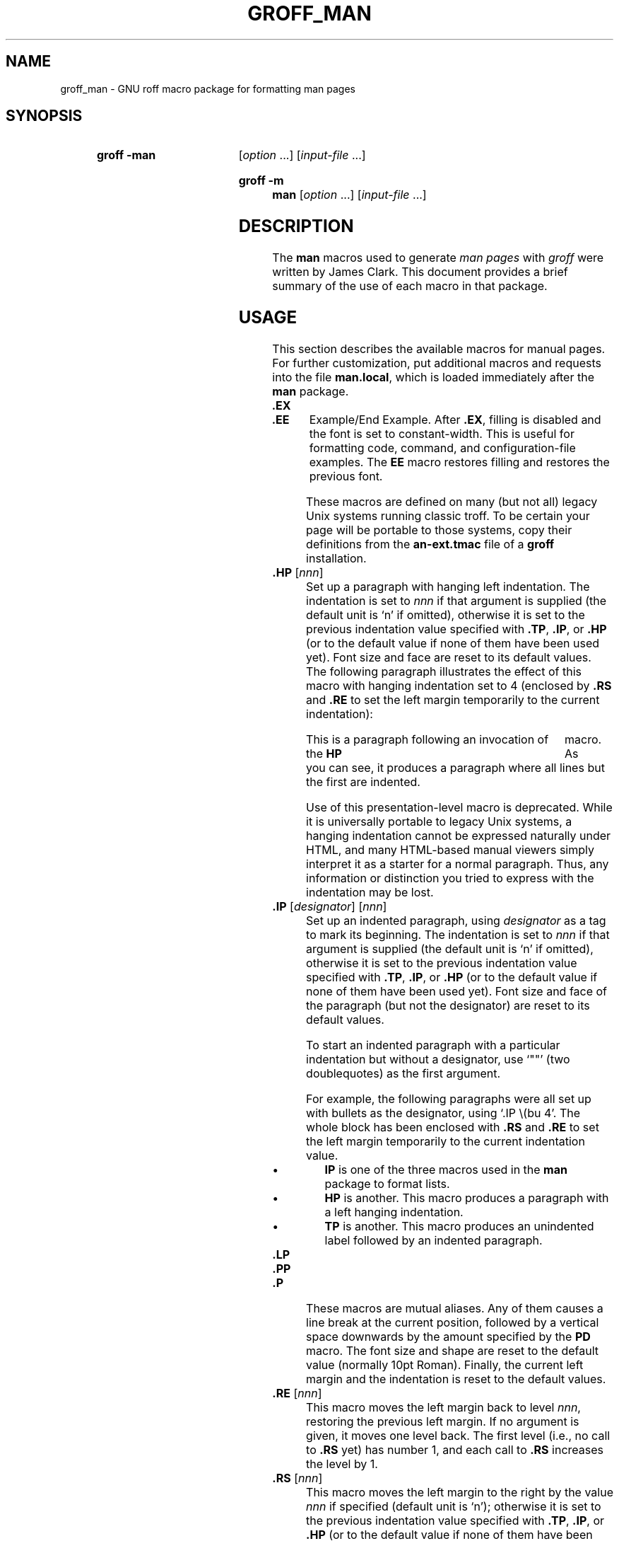 .TH GROFF_MAN @MAN7EXT@ "@MDATE@" "groff @VERSION@"
.SH NAME
groff_man \- GNU roff macro package for formatting man pages
.
.
.\" Save and disable compatibility mode (for, e.g., Solaris 10/11).
.do nr groff_man_C \n[.C]
.cp 0
.
.
.\" ====================================================================
.\" Legal Terms
.\" ====================================================================
.\"
.\" Copyright (C) 1999-2014 Free Software Foundation, Inc.
.\"
.\" Permission is granted to make and distribute verbatim copies of this
.\" manual provided the copyright notice and this permission notice are
.\" preserved on all copies.
.\"
.\" Permission is granted to copy and distribute modified versions of
.\" this manual under the conditions for verbatim copying, provided that
.\" the entire resulting derived work is distributed under the terms of
.\" a permission notice identical to this one.
.\"
.\" Permission is granted to copy and distribute translations of this
.\" manual into another language, under the above conditions for
.\" modified versions, except that this permission notice may be
.\" included in translations approved by the Free Software Foundation
.\" instead of in the original English.
.
.
.\" ====================================================================
.SH SYNOPSIS
.\" ====================================================================
.
.SY "groff \-man"
.RI [ option
\&.\|.\|.\&]
.RI [ input-file
\&.\|.\|.\&]
.YS
.
.SY "groff \-m man"
.RI [ option
\&.\|.\|.\&]
.RI [ input-file
\&.\|.\|.\&]
.YS
.
.
.\" ====================================================================
.SH DESCRIPTION
.\" ====================================================================
.
The
.B man
macros used to generate
.I man\~pages
with
.I groff
were written by James Clark.
.
This document provides a brief summary of the use of each macro in that
package.
.
.
.\" ====================================================================
.SH USAGE
.\" ====================================================================
.
This section describes the available macros for manual pages.
.
For further customization, put additional macros and requests into the
file
.BR man.local ,
which is loaded immediately after the
.B man
package.
.
.
.TP
.B .EX
.TQ
.B .EE
Example/End Example.
.
After
.BR .EX ,
filling is disabled and the font is set to constant-width.
.
This is useful for formatting code, command, and configuration-file
examples.
.
The
.B EE
macro restores filling and restores the previous font.
.
.
.IP
These macros are defined on many (but not all) legacy Unix systems
running classic troff.
.
To be certain your page will be portable to those systems, copy
their definitions from the
.B \%an-ext.tmac
file of a
.BR groff
installation.
.
.
.TP
.BI .HP " \fR[\fPnnn\fR]\fP"
Set up a paragraph with hanging left indentation.
.
The indentation is set to
.I nnn
if that argument is supplied (the default unit is \[oq]n\[cq] if
omitted), otherwise it is set to the previous indentation value
specified with
.BR .TP ,
.BR .IP ,
or
.B .HP
(or to the default value if none of them have been used yet).
.
Font size and face are reset to its default values.
.
The following paragraph illustrates the effect of this macro with
hanging indentation set to\~4 (enclosed by
.B .RS
and
.B .RE
to set the left margin temporarily to the current indentation):
.
.
.RS
.HP 4
This is a paragraph following an invocation of the
.B HP
macro.
.
As you can see, it produces a paragraph where all lines but the first
are indented.
.RE
.
.
.IP
Use of this presentation-level macro is deprecated.
.
While it is universally portable to legacy Unix systems, a hanging
indentation cannot be expressed naturally under HTML, and many
HTML-based manual viewers simply interpret it as a starter for a
normal paragraph.
.
Thus, any information or distinction you tried to express with the
indentation may be lost.
.
.
.TP
.BI .IP " \fR[\fPdesignator\fR]\fP \fR[\fPnnn\fR]\fP"
Set up an indented paragraph, using
.I designator
as a tag to mark its beginning.
.
The indentation is set to
.I nnn
if that argument is supplied (the default unit is \[oq]n\[cq] if
omitted), otherwise it is set to the previous indentation value
specified with
.BR .TP ,
.BR .IP ,
or
.B .HP
(or to the default value if none of them have been used yet).
.
Font size and face of the paragraph (but not the designator) are reset
to its default values.
.
.
.IP
To start an indented paragraph with a particular indentation but
without a designator, use \[oq]""\[cq] (two doublequotes) as the
first argument.
.
.
.IP
For example, the following paragraphs were all set up with bullets as
the designator, using \[oq].IP\ \e(bu\ 4\[cq].
.
The whole block has been enclosed with
.B .RS
and
.B .RE
to set the left margin temporarily to the current indentation value.
.
.
.RS
.IP \(bu 4
.B IP
is one of the three macros used in the
.B man
package to format lists.
.
.
.IP \(bu 4
.B HP
is another.
.
This macro produces a paragraph with a left hanging indentation.
.
.
.IP \(bu 4
.B TP
is another.
.
This macro produces an unindented label followed by an indented
paragraph.
.RE
.
.
.TP
.B .LP
.TQ
.B .PP
.TQ
.B .P
These macros are mutual aliases.
.
Any of them causes a line break at the current position, followed by a
vertical space downwards by the amount specified by the
.B PD
macro.
.
The font size and shape are reset to the default value (normally 10pt
Roman).
.
Finally, the current left margin and the indentation is reset to the
default values.
.
.
.TP
.BI .RE " \fR[\fPnnn\fR]\fP"
This macro moves the left margin back to level
.IR nnn ,
restoring the previous left margin.
.
If no argument is given, it moves one level back.
.
The first level (i.e., no call to
.B .RS
yet) has number\~1, and each call to
.B .RS
increases the level by\~1.
.
.
.TP
.BI .RS " \fR[\fPnnn\fR]\fP"
This macro moves the left margin to the right by the value
.I nnn
if specified (default unit is \[oq]n\[cq]); otherwise it is set to the
previous indentation value specified with
.BR .TP ,
.BR .IP ,
or
.B .HP
(or to the default value if none of them have been used yet).
.
The indentation value is then set to the default.
.
.
.IP
Calls to the
.B RS
macro can be nested.
.
.
.TP
.BI .SH " \fR[\fPtext for a heading\fR]\fP"
Set up an unnumbered section heading sticking out to the left.
.
Prints out all the text following
.B .SH
up to the end of the line (or the text in the next input line if there
is no argument to
.BR .SH )
in bold face
(or the font specified by the string
.BR HF ),
one size larger than the base document size.
.
Additionally, the left margin and the indentation for the following
text is reset to the default values.
.
.
.TP
.BI .SS " \fR[\fPtext for a heading\fR]\fP"
Set up a secondary, unnumbered section heading.
.
Prints out all the text following
.B .SS
up to the end of the line (or the text in the next input line if there
is no argument to
.BR .SS )
in bold face
(or the font specified by the string
.BR HF ),
at the same size as the base document size.
.
Additionally, the left margin and the indentation for the following
text is reset to the default values.
.
.
.TP
.BI .TH " title section \fR[\fPextra1\fR]\fP \fR[\fPextra2\fR]\fP \fR[\fPextra3\fR]"
Set the title of the
.I man\~page
to
.I title
and the section to
.IR section ,
which must take on a value between 1 and\~8.
.
The value
.I section
may also have a string appended, e.g.\& \[oq].pm\[cq], to indicate a
specific subsection of the
.IR \%man\~pages .
.
Both
.I title
and
.I section
are positioned at the left and right in the header line (with
.I section
in parentheses immediately appended to
.IR title .
.
.I extra1
is positioned in the middle of the footer line.
.
.I extra2
is positioned at the left in the footer line (or at the left on
even pages and at the right on odd pages if double-sided printing is
active).
.
.I extra3
is centered in the header line.
.
.
.IP
For HTML output, headers and footers are completely suppressed.
.
.
.IP
Additionally, this macro starts a new page; the new line number is\~1
again (except if the \[oq]\-rC1\[cq] option is given on the command
line) -- this feature is intended only for formatting multiple
.IR \%man\~pages ;
a single
.I \%man\~page
should contain exactly one
.B TH
macro at the beginning of the file.
.
.
.TP
.BI .TP " \fR[\fPnnn\fR]\fP"
Set up an indented paragraph with label.
.
The indentation is set to
.I nnn
if that argument is supplied (the default unit is \[oq]n\[cq] if omitted),
otherwise it is set to the previous indentation value specified with
.BR .TP ,
.BR .IP ,
or
.B .HP
(or to the default value if none of them have been used yet).
.
.
.IP
The first input line of text following this macro is interpreted as a
string to be printed flush-left, as it is appropriate for a label.
.
It is not interpreted as part of a paragraph, so there is no attempt
to fill the first line with text from the following input lines.
.
Nevertheless, if the label is not as wide as the indentation the
paragraph starts at the same line (but indented), continuing on the
following lines.
.
If the label is wider than the indentation the descriptive part of the
paragraph begins on the line following the label, entirely indented.
.
Note that neither font shape nor font size of the label is set to a
default value; on the other hand, the rest of the text has default
font settings.
.
.
.IP
The
.B TP
macro is the macro used for the explanations you are just reading.
.
.
.TP
.B .TQ
The
.B TQ
macro sets up header continuation for a
.B TP
macro.
.
With it, you can stack up any number of labels (such as in a
glossary, or list of commands) before beginning the indented
paragraph.
.
For an example, look up the documentation of the
.BR LP ,
.BR PP ,
and
.BR P
macros.
.
.
.IP
This macro is not defined on legacy Unix systems running classic
troff.
.
To be certain your page will be portable to those systems,
copy its definition from the
.B \%an-ext.tmac
file of a
.BR groff
installation.
.
.
.PP
To summarize, the following macros cause a line break with the
insertion of vertical space (which amount can be changed with the
.B PD
macro):
.BR SH ,
.BR SS ,
.BR TP ,
.BR TQ ,
.B LP
.RB ( PP ,
.BR P ),
.BR IP ,
and
.BR HP .
The macros
.BR RS ,
.BR RE ,
.BR EX ,
and
.B EE
also cause a break but no insertion of vertical space.
.
.
.\" ====================================================================
.SH "MACROS TO SET FONTS"
.\" ====================================================================
.
The standard font is Roman; the default text size is 10\~point.
.
.
.TP
.BI .B " \fR[\fPtext\fR]\fP"
Causes
.I text
to appear in bold face.
.
If no text is present on the line where the macro is called the text
of the next input line appears in bold face.
.
.
.TP
.BI ".BI " text
Causes text on the same line to appear alternately in bold face and
italic.
.
The text must be on the same line as the macro call.
.
Thus
.
.
.RS
.IP
\&.BI this "word and" that
.
.
.PP
would cause \[oq]this\[cq] and \[oq]that\[cq] to appear in bold face,
while \[oq]word and\[cq] appears in italics.
.RE
.
.
.TP
.BI ".BR " text
Causes text on the same line to appear alternately in bold face and
roman.
.
The text must be on the same line as the macro call.
.
.
.TP
.BI .I " \fR[\fPtext\fR]\fP"
Causes
.I text
to appear in italic.
.
If no text is present on the line where the macro is called the text
of the next input line appears in italic.
.
.
.TP
.BI ".IB " text
Causes text to appear alternately in italic and bold face.
.
The text must be on the same line as the macro call.
.
.
.TP
.BI ".IR " text
Causes text on the same line to appear alternately in italic and
roman.
.
The text must be on the same line as the macro call.
.
.
.TP
.BI ".RB " text
Causes text on the same line to appear alternately in roman and bold
face.
.
The text must be on the same line as the macro call.
.
.
.TP
.BI ".RI " text
Causes text on the same line to appear alternately in roman and
italic.
.
The text must be on the same line as the macro call.
.
.
.TP
.BI .SB " \fR[\fPtext\fR]\fP"
Causes the text on the same line or the text on the next input line to
appear in boldface font, one point size smaller than the default font.
.
.
.TP
.BI .SM " \fR[\fPtext\fR]\fP"
Causes the text on the same line or the text on the next input line to
appear in a font that is one point size smaller than the default font.
.
.
.\" ====================================================================
.SH "MACROS TO DESCRIBE HYPERLINKS AND EMAIL ADDRESSES"
.\" ====================================================================
.
The following macros are not defined on legacy Unix systems
running classic troff.
.
To be certain your page will be portable to those systems, copy
their definitions from the
.B \%an-ext.tmac
file of a
.BR groff
installation.
.
.
.PP
Using these macros helps ensure that you get hyperlinks when your
manual page is rendered in a browser or other program that is
Web-enabled.
.
.
.TP
.BI .MT " address"
.TQ
.BI .ME " \fR[\fPpunctuation\fR]\fP"
Wrap an email address.
.
The argument of
.B .MT
is the address; text following, until
.BR .ME ,
is a name to be associated with the address.
.
Any argument to the
.B ME
macro is pasted to the end of the link text.
.
On a device that is not a browser,
.
.
.RS
.IP
.EX
contact
\&.MT fred.foonly@\e:fubar.net
Fred Foonly
\&.ME
for more information
.EE
.RE
.
.
.IP
usually displays like this: \[lq]contact Fred Foonly
<fred.foonly@\:fubar.net> for more information\[rq].
.
.
.IP
The use of
.B \e:
to insert hyphenless breakpoints is a groff extension and can
be omitted.
.
.
.TP
.BI .UR " URL"
.TQ
.BI .UE " \fR[\fPpunctuation\fR]\fP"
Wrap a World Wide Web hyperlink.
.
The argument to
.B .UR
is the URL; thereafter, lines until
.B .UE
are collected and used as the link text.
.
Any argument to the
.B UE
macro is pasted to the end of the text.
.
On a device that is not a browser,
.
.
.RS
.IP
.EX
this is a link to
\&.UR http://\e:randomsite.org/\e:fubar
some random site
\&.UE ,
given as an example
.EE
.RE
.
.
.IP
usually displays like this: \[lq]this is a link to some random
site \[la]http://\:randomsite.org/\:fubar\[ra], given as an
example\[rq].
.
.
.IP
The use of
.B \e:
to insert hyphenless breakpoints is a groff extension and can be
omitted.
.
.
.\" ====================================================================
.SH "MACROS TO DESCRIBE COMMAND SYNOPSES"
.\" ====================================================================
.
The following macros are not defined on legacy Unix systems
running classic troff.
.
To be certain your page will be portable to those systems, copy their
definitions from the
.B \%an-ext.tmac
file of a
.BR groff
installation.
.
.
.PP
These macros are a convenience for authors.
.
Together, they produce the traditional look of a Unix command synopsis.
.
They also assist automated translation tools and help browsers in
recognizing command synopses and treating them differently from
running text.
.
.
.TP
.BI .OP " option-name"\/\c
.RI " [" option-argument ]
Indicate an optional command parameter called
.IR option-name .
.
If the option takes an argument, specify
.I option-argument
using a noun, abbreviation, or hyphenated noun phrase.
.
.
.TP
.BI .SY " command"
Begin synopsis.
.
Takes a single argument, the name of a command.
.
Text following, until closed by
.BR .YS ,
is set with a hanging indentation of the width of
.I command
plus a space.
.
Hyphenation is turned off.
.
.
.TP
.B .YS
End synopsis.
.
Restores indentation and hyphenation to previous values.
.
.
.PP
For example,
.
.
.IP
.EX
\&.SY groff
\&.OP \e\-abcegiklpstzCEGNRSUVXZ
\&.OP \e\-d cs
\&.OP \e\-f fam
\&.OP \e\-F dir
\&.OP \e\-I dir
\&.OP \e\-K arg
\&.OP \e\-L arg
\&.OP \e\-m name
\&.OP \e\-M dir
\&.OP \e\-n num
\&.OP \e\-o list
\&.OP \e\-P arg
\&.OP \e\-r cn
\&.OP \e\-T dev
\&.OP \e\-w name
\&.OP \e\-W name
\&.RI [ file
\e&.\e|.\e|.\e&]
\&.YS
.EE
.
.
.PP
produces the following output.
.
.
.RS
.PP
.SY groff
.OP \-abcegiklpstzCEGNRSUVXZ
.OP \-d cs
.OP \-f fam
.OP \-F dir
.OP \-I dir
.OP \-K arg
.OP \-L arg
.OP \-m name
.OP \-M dir
.OP \-n num
.OP \-o list
.OP \-P arg
.OP \-r cn
.OP \-T dev
.OP \-w name
.OP \-W name
.RI [ file
\&.\|.\|.\&]
.YS
.RE
.
.
.PP
Multiple
.B .SY/.YS
blocks can be specified,
for instance to distinguish differing modes of operation of a complex
command like
.BR tar (1);
each will be separated by a paragraph space.
.
If necessary, you can use a
.B br
request to insert a mandatory line break.
.
.
.PP
Several features of the above example are of note.
.
.
.IP \(bu
The command and option names are presented in
.B boldface
to cue the user that they should be input literally.
.
.
.IP \(bu
Option dashes are specified with the \(lq\e\-\(rq escape sequence;
this is an important practice to make them clearly visible and to
facilitate cut-and-paste from the rendered man page to a shell prompt or
text file.
.
.
.IP \(bu
Option arguments and command operands are presented in
.I italics
(underlined on some output devices, such as terminals and emulators),
to cue the user that they must be replaced with appropriate text.
.
.
.IP \(bu
Symbols that are neither to be typed literally nor simply replaced
appear in plain (roman) style;
brackets surround optional arguments,
and an ellipsis indicates that the previous syntactical element may be
repeated arbitrarily.
.
.
.IP
Some man pages use a brace-and-pipe notation such as
.RB \(lq{ \-\-diff | \-\-compare }\(rq
to indicate that one and only one of the \(lq|\(rq-separated items
within the braces must be input.
.
If this braced construct is furthermore surrounded by square brackets,
it means that at most one of the items is accepted.
.
.
.IP
Authors of man pages should note the use of the zero-width space
escape sequence \(lq\e&\(rq on both sides of the ellipsis;
this is a good practice to avoid surprises in the event the ellipsis
gets reflowed in your text editor.
.
See \(lqPORTABILITY AND TROFF REQUESTS\(rq, below.
.
The morbidly curious may consult
.BR groff (7)
regarding the narrow-space escape sequence \(lq\e|\(rq.
.
.
.\" ====================================================================
.SH "MISCELLANEOUS"
.\" ====================================================================
.
The default indentation is 7.2n in troff mode and 7n in nroff mode
except for
.BR grohtml ,
which ignores indentation.
.
.
.TP
.BI .AT " \fR[\fPsystem \fR[\fPrelease\fR]]\fP"
Alter the footer for use with \f[CR]AT&T\f[]
.IR \%man\~pages .
This command exists only for compatibility; don't use it.
.
See the
.I groff
info manual for more.
.
.
.TP
.B .BT
Print the footer string.
.
Redefine this macro to get control of the footer.
.
.
.TP
.B .DT
Set tabs every 0.5\~inches.
.
Since this macro is always called during a
.B TH
macro, it makes sense to call it only if the tab positions have been
changed.
.
.
.IP
Use of this presentation-level macro is deprecated.
.
It translates poorly to HTML, under which exact whitespace control
and tabbing are not readily available.
.
Thus, information or distinctions that you use
.B .DT
to express are likely to be lost.
.
If you feel tempted to use it, you should probably be composing a
table using
.BR @g@tbl (@MAN1EXT@)
markup instead.
.
.
.TP
.BI .PD " \fR[\fPnnn\fR]\fP"
Adjust the empty space before a new paragraph or section.
.
The optional argument gives the amount of space (default unit is
\[oq]v\[cq]); without parameter, the value is reset to its default
value (1\~line in nroff mode, 0.4v\~otherwise).
.
This affects the macros
.BR SH ,
.BR SS ,
.BR TP ,
.B LP
(resp.\&
.B PP
and
.BR P ),
.BR IP ,
and
.BR HP .
.
.
.IP
Use of this presentation-level macro is deprecated.
.
It translates poorly to HTML, under which exact control of
inter-paragraph spacing is not readily available.
.
Thus, information or distinctions that you use
.B .PD
to express are likely to be lost.
.
.
.TP
.B .PT
Print the header string.
.
Redefine this macro to get control of the header.
.
.
.TP
.BI .UC " \fR[\fPversion\fR]\fP"
Alter the footer for use with \f[CR]BSD\f[]
.IR man\~pages .
This command exists only for compatibility; don't use it.
.
See the
.I groff
info manual for more.
.
.
.PP
The following strings are defined:
.
.
.TP
.B \e*R
The \[oq]registered\[cq] sign.
.
.
.TP
.B \e*S
Switch back to the default font size.
.
.
.TP
.B \e*(lq
.TQ
.B \e*(rq
Left and right quote.
.
This is equal to \[oq]\e(lq\[cq] and \[oq]\e(rq\[cq], respectively.
.
.
.TP
.B \e*(HF
The typeface used to print headings and subheadings.
.
The default is \[oq]B\[cq].
.
.
.TP
.B \e*(Tm
The \[oq]trademark\[cq] sign.
.
.
.PP
If a preprocessor like
.B @g@tbl
or
.B @g@eqn
is needed, it has become common to make the first line of the
.I \%man\~page
look like this:
.
.
.PP
.RS
.BI '\e"\  word
.RE
.
.
.PP
Note the single space character after the double quote.
.I word
consists of letters for the needed preprocessors: \[oq]e\[cq] for
.BR @g@eqn ,
\[oq]r\[cq] for
.BR @g@refer ,
and \[oq]t\[cq] for
.BR @g@tbl .
.
Modern implementations of the
.B man
program read this first line and automatically call the right
preprocessor(s).
.
.
.\" ====================================================================
.SH "PORTABILITY AND TROFF REQUESTS"
.\" ====================================================================
.
Since the
.B man
macros consist of groups of
.I groff
requests, one can, in principle, supplement the functionality of the
.B man
macros with individual
.I groff
requests where necessary.
.
See the
.I groff
info pages for a complete reference of all requests.
.
.
.PP
Note, however, that using raw troff requests is likely to make your
page render poorly on the class of viewers that transform it to HTML.
.
Troff requests make implicit assumptions about things like character
and page sizes that may break in an HTML environment; also, many of
these viewers don't interpret the full troff vocabulary, a problem
that can lead to portions of your text being silently dropped.
.
.
.PP
For portability to modern viewers, it is best to write your page
entirely in the requests described on this page.
.
Further, it is best to completely avoid those we have described as
\[oq]presentation-level\[cq]
.RB ( .HP ,
.BR .PD ,
and
.BR .DT ).
.
.
.PP
The macros we have described as extensions
.RB ( .EX / .EE ,
.BR .SY / .OP / .YS ,
.BR .UR / .UE ,
and
.BR .MT / .ME )
should be used with caution, as they may not yet be built in to
some viewer that is important to your audience.
.
If in doubt, copy the implementation onto your page.
.
.
.PP
In a way similar to using
.I groff
requests, it is possible to use the facilities documented in the
ESCAPE SEQUENCES section of the
.BR groff (7)
manual page and in the
.BR groff_char (7)
manual page.
.
Regarding portability, similar caveats apply as with respect to
.I groff
requests.
.
Some escape sequences are however required for correct typesetting
even in manual pages and usually do not cause portability problems:
.
.TP
.RB \(dq \e\  \(dq
Unpaddable non-breaking space character.
.
(The double-quotes are to make the presence of the space character
clear in this document, and are not necessary in the input file.)
.
Useful for preventing breaking between a numerical quantity and its
corresponding unit(s), for instance:
.
.RS
.IP
.EX
There are 2.54\e\ cm in an inch, and 1,024\e\ bytes in 1\e\ kiB.
.EE
.RE
.
.TP
.B \e&
Zero-width space.
.
Append to an input line to prevent an end-of-sentence punctuation
sequence from being recognized as such, or insert at the beginning of an
input line to prevent a dot or apostrophe from being interpreted as the
beginning of a
.I roff
request.
.
.TP
.B \e(aq
ASCII apostrophe.
.
Useful for syntax elements of programming languages because some
output devices might replace unescaped apostrophes with right single
quotation marks.
.
.TP
.B \e(oq
Opening single quotation mark.
.
.TQ
.B \e(cq
Closing single quotation mark.
.
.IP
Use these for paired directional single quotes, \(oqlike this\(cq.
.
.TP
.B \e(dq
ASCII double-quote.
.
Sometimes needed on macro lines to prevent the interpretation of the
ASCII quotation mark character \(oq\(dq\(cq as the beginning or end
of a macro argument.
.
.TP
.B \e(lq
Left double quotation mark.
.
.TQ
.B \e(rq
Right double quotation mark.
.
.IP
Use these for paired directional double quotes, \(lqlike this\(rq.
.
.TP
.B \e(em
Em-dash.
.
Used as a punctuation mark for an interruption in a sentence\(emlike
in this one.
.
.TP
.B \e(en
En-dash.
.
Used to separate the two ends of a range, in particular between
numbers, for example: the digits 1\(en9.
.
.TP
.B \e(ga
ASCII grave accent.
.
Useful for syntax elements of programming languages, for example
shell command substitutions, because some output devices might
replace unescaped grave accents with left single quotation marks.
.
.TP
.B \e(ha
ASCII circumflex accent.
.
Useful for syntax elements of programming languages because some
output devices might replace unescaped circumflex accents with
non-ASCII glyphs like the Unicode U+02C6 modifier letter circumflex.
.
.TP
.B \e(ti
ASCII tilde.
.
Useful for syntax elements of programming languages because some
output devices might replace unescaped tildes with non-ASCII glyphs
like the Unicode U+02DC small tilde.
.
.TP
.B \e-
Minus sign.
.
Also use this to display syntax elements that require the ASCII
hyphen-minus character, for example command-line options and C
language operators.
.
The unescaped \(oq\-\(cq input character is not appropriate for
these cases because it may render as a hyphen on some output devices.
.
.TP
.B \ec
.
If this escape sequence occurs at the end of an input line, no white
space is inserted between the last glyph on it and the first glyph
resulting from the next input line.
.
This is occasionally useful when three different fonts are needed
in a single word, for example:
.
.RS
.IP
.EX
\&.BR "dd if" =\ec
\&.I file
.EE
.RE
.
.IP
Note that when using this trick with the
.B .BI
or
.B .RI
macros, you will need to manually add an italic correction escape
.B \e/
before the
.B \ec
due to way macros expand their arguments.
.
.
.RS
.IP
.EX
Files processed with
\&.B groff \e\-mom
(or
\&.BI "\e\-m " mom\e/\ec
) produce PostScript output by default.
.EE
.RE
.
.
.IP
Alternatively, and perhaps with better portability, the
.B \ef
font escape sequence can be used; see below.
.
Attempting to use
.B \ec
to include the output from more than one macro line into the next-line
argument of a
.B .TP
macro will misrender with
.I groff
1.22.3,
.I mandoc
1.14.1,
older versions of these programs,
and perhaps with some other formatters.
.
.TP
.B \ee
Widely used in manual pages to represent a backslash output glyph.
.
It works reliably as long as the
.B .ec
request is not used, which should never happen in manual pages, and
it is slightly more portable than the more exact
.B \e(rs
(\[lq]reverse solidus\[rq])
escape sequence.
.
.TP
.BR \efB ,\  \efI ,\  \efR ,\  \efP
Switch to bold, italic, roman, or back to the previous font,
respectively.
.
This is needed when three different fonts are required on a single
input line, for example:
.
.RS
.IP
.EX
\&.TP
\efBif\efP=\efIfile\efP
.EE
.RE
.
.IP
It can also be used if three different fonts are needed in a
single word.
It may be more portable than
.BR \ec .
.
It is up to you to account for italic corrections with
.B \e/
and
.BR \e, ,
which are themselves
.I groff
extensions,
if desired and if supported by your implementation.
.
.
.IP
As long as at most two fonts are needed in any one whitespace-delimited
word,
using font alternation macros like
.B .BR
usually results in more readable source code.
.
.
.PP
For maximum portability, escape sequences and special characters
not listed above are better avoided in manual pages.
.
.
.\" ====================================================================
.SH OPTIONS
.\" ====================================================================
.
The
.B man
macros understand the following command-line options (which define
various registers).
.
.
.TP
.B \-rcR=1
This option (the default if in nroff mode) creates a single, very
long page instead of multiple pages.
.
Say
.B \-rcR=0
to disable it.
.
.
.TP
.B \-rC1
If more than one manual page is given on the command line, number the
pages continuously, rather than starting each at\~1.
.
.
.TP
.B \-rD1
Double-sided printing.
.
Footers for even and odd pages are formatted differently.
.
.
.TP
.BI \-rFT= dist
Set distance of the footer relative to the bottom of the page if
negative or relative to the top if positive.
.
The default is \-0.5i.
.
.
.TP
.BI \-rHY= flags
Set hyphenation flags.
.
Possible values are 1\~to not hyphenate the first and last character
of a word, 2\~to not hyphenate the last word on a page, 4\~to not
hyphenate the last two characters of a word, 8\~to not hyphenate the
first two characters of a word, 16\~to enable hyphenation before the
last character of a word, and 32 to enable hyphenation after the
first character of a word.
.
These values are additive; the default is\~6.  Using values 4 and\~16
can't be used together since they contradict each other; the same
holds for values 8 and\~32.
.
.
.TP
.BI \-rIN= width
Set body text indentation to
.IR width .
.
The default is 7n for
.IR nroff ,
7.2n for
.IR troff .
.
For
.IR nroff ,
this value should always be an integer multiple of unit \[oq]n\[cq] to
get consistent indentation.
.
.
.TP
.BI \-rLL= line-length
Set line length.
.
If this option is not given, the line length is set to respect any
value set by a prior \[oq].ll\[cq] request (which
.I must
be in effect when the \[oq].TH\[cq] macro is invoked),
if this differs from the built\-in default for the formatter;
otherwise it defaults to 78n in
.I nroff
mode and 6.5i in
.I troff
mode.
.
.
.IP
Note that the use of a \[oq].ll\[cq] request to initialize the line
length is supported for backward compatibility with some versions of
the
.B man
program;
direct initialization of the \[oq]LL\[cq] register should
.I always
be preferred to the use of such a request.
.
In particular, note that a \[oq].ll\ 65n\[cq] request does
.I not
preserve the normal
.I nroff
default line length,
(the
.B man
default initialization to 78n prevails), whereas, the
\[oq]\-rLL=65n\[cq] option, or an equivalent \[oq].nr\ LL\ 65n\[cq]
request preceding the use of the \[oq]TH\[cq] macro,
.I does
set a line length of 65n.
.
.
.TP
.BI \-rLT= title-length
Set title length.
.
If this option is not given, the title length defaults to the line
length.
.
.
.TP
.BI \-rP nnn
Enumeration of pages start with
.I nnn
rather than with\~1.
.
.
.TP
.BI \-rS xx
Base document font size is
.I xx
points
.RI ( xx
can be 10, 11, or\~12) rather than 10\~points.
.
.
.TP
.BI \-rSN= width
Set sub-subheading indentation to
.IR width .
The default is 3n.
.
.
.TP
.BI \-rX nnn
After page\~\c
.IR nnn ,
number pages as
.IR nnn a,
.IR nnn b,
.IR nnn c,
etc.
.
For example, the option \[oq]\-rX2\[cq] produces the following page
numbers: 1, 2, 2a, 2b, 2c, etc.
.
.
.\" ====================================================================
.SH FILES
.\" ====================================================================
.
.TP
.B man.tmac
.TQ
.B an.tmac
These are wrapper files to call
.BR andoc.tmac .
.
.
.TP
.B andoc.tmac
Use this file in case you don't know whether the
.B man
macros or the
.B mdoc
package should be used.
Multiple man pages (in either format) can be handled.
.
.
.TP
.B an-old.tmac
Most
.B man
macros are contained in this file.
.
.
.TP
.B an-ext.tmac
The extension macro definitions for
.BR .SY ,
.BR .OP ,
.BR .YS ,
.BR .TQ ,
.BR .EX/.EE ,
.BR .UR/.UE ,
and
.BR .MT/.ME
are contained in this file.
.
It is written in classic troff, and released for free re-use,
and not copylefted; manual page authors concerned about
portability to legacy Unix systems are encouraged to copy these
definitions into their pages, and maintainers of troff
or its workalikes are encouraged to re-use them.
.
.
.IP
Note that the definitions for these macros are read after the call of
.BR TH ,
so they will replace macros of the same names given at the beginning of
your file.
.
If you must use your own definitions for these macros, they must be
given after calling
.BR TH .
.
.
.TP
.B man.local
Local changes and customizations should be put into this file.
.
.
.\" ====================================================================
.SH NOTES
.\" ====================================================================
.
Some tips on troubleshooting your man pages follow.

.TP
.RB \(bu " .RE" " doesn't reset the indent to the expected level
.TQ
\(bu warning: scale indicator invalid in this context
.TQ
\(bu warning: number register 'an\-saved\-margin2' not defined
.TQ
\(bu warning: number register 'an\-saved\-prevailing\-indent2' not \
defined
The
.B .RS
macro takes an indentation
.I amount
as an argument;
the
.B .RE
macro's argument is an indentation
.IR level .
In other words,
.BR .RE 's
argument tells it the number of previous
.B .RS
calls you want to undo.
.
If you desire symmetry in your macro calls,
simply issue one
.B .RE
without an argument
for each
.B .RS
that precedes it.
.
.
.\" ====================================================================
.SH AUTHORS
.\" ====================================================================
The GNU version of the
.I man
macro package was written by James Clark and contributors.
.
The extension macros were written by
.MT wl@\:gnu.org
Werner Lemberg
.ME
and
.MT esr@\:thyrsus.com
Eric S.\& Raymond
.ME .
.
.
.PP
This document was originally written for the Debian GNU/Linux system by
.MT sgk@\:debian.org
Susan G.\& Kleinmann
.ME .
.
It was corrected and updated by Werner Lemberg.
.
The extension macros were documented (and partly designed) by
Eric S.\& Raymond; he also originated the portability advice.
.
.
.\" ====================================================================
.SH "SEE ALSO"
.\" ====================================================================
.BR @g@tbl (@MAN1EXT@),
.BR @g@eqn (@MAN1EXT@),
.BR @g@refer (@MAN1EXT@),
.BR man (1),
.BR man (7),
.BR groff_mdoc (7)
.
.
.\" Restore compatibility mode (for, e.g., Solaris 10/11).
.cp \n[groff_man_C]
.
.
.\" ====================================================================
.\" ### Emacs settings:
.\" Local Variables:
.\" mode: nroff
.\" End:
.\" vim: set filetype=groff:

